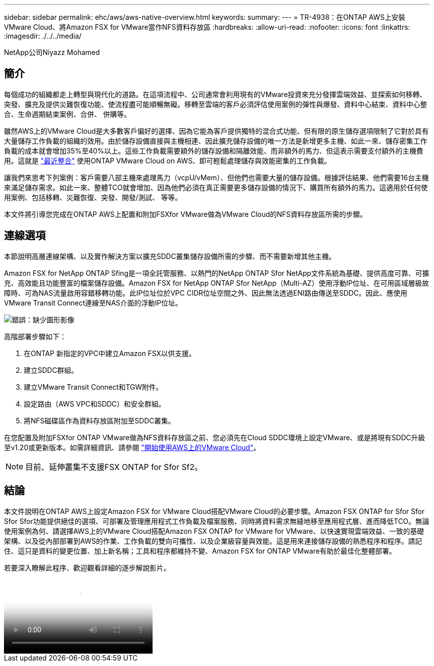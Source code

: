 ---
sidebar: sidebar 
permalink: ehc/aws/aws-native-overview.html 
keywords:  
summary:  
---
= TR-4938：在ONTAP AWS上安裝VMware Cloud、將Amazon FSX for VMware當作NFS資料存放區
:hardbreaks:
:allow-uri-read: 
:nofooter: 
:icons: font
:linkattrs: 
:imagesdir: ./../../media/


NetApp公司Niyazz Mohamed



== 簡介

每個成功的組織都走上轉型與現代化的道路。在這項流程中、公司通常會利用現有的VMware投資來充分發揮雲端效益、並探索如何移轉、突發、擴充及提供災難恢復功能、使流程盡可能順暢無礙。移轉至雲端的客戶必須評估使用案例的彈性與爆發、資料中心結束、資料中心整合、生命週期結束案例、合併、 併購等。

雖然AWS上的VMware Cloud是大多數客戶偏好的選擇、因為它能為客戶提供獨特的混合式功能、但有限的原生儲存選項限制了它對於具有大量儲存工作負載的組織的效用。由於儲存設備直接與主機相連、因此擴充儲存設備的唯一方法是新增更多主機、如此一來、儲存密集工作負載的成本就會增加35%至40%以上。這些工作負載需要額外的儲存設備和隔離效能、而非額外的馬力、但這表示需要支付額外的主機費用。這就是 https://aws.amazon.com/about-aws/whats-new/2022/08/announcing-vmware-cloud-aws-integration-amazon-fsx-netapp-ontap/["最近整合"^] 使用ONTAP VMware Cloud on AWS、即可輕鬆處理儲存與效能密集的工作負載。

讓我們來思考下列案例：客戶需要八部主機來處理馬力（vcpU/vMem）、但他們也需要大量的儲存設備。根據評估結果、他們需要16台主機來滿足儲存需求。如此一來、整體TCO就會增加、因為他們必須在真正需要更多儲存設備的情況下、購買所有額外的馬力。這適用於任何使用案例、包括移轉、災難恢復、突發、開發/測試、 等等。

本文件將引導您完成在ONTAP AWS上配置和附加FSXfor VMware做為VMware Cloud的NFS資料存放區所需的步驟。



== 連線選項

本節說明高層連線架構、以及實作解決方案以擴充SDDC叢集儲存設備所需的步驟、而不需要新增其他主機。

Amazon FSX for NetApp ONTAP Sfing是一項全託管服務、以熱門的NetApp ONTAP Sfor NetApp文件系統為基礎、提供高度可靠、可擴充、高效能且功能豐富的檔案儲存設備。Amazon FSX for NetApp ONTAP Sfor NetApp（Multi-AZ）使用浮動IP位址、在可用區域層級故障時、可為NAS流量啟用容錯移轉功能。此IP位址位於VPC CIDR位址空間之外、因此無法透過ENI路由傳送至SDDC。因此、應使用VMware Transit Connect連線至NAS介面的浮動IP位址。

image:fsx-nfs-image1.png["錯誤：缺少圖形影像"]

高階部署步驟如下：

. 在ONTAP 新指定的VPC中建立Amazon FSX以供支援。
. 建立SDDC群組。
. 建立VMware Transit Connect和TGW附件。
. 設定路由（AWS VPC和SDDC）和安全群組。
. 將NFS磁碟區作為資料存放區附加至SDDC叢集。


在您配置及附加FSXfor ONTAP VMware做為NFS資料存放區之前、您必須先在Cloud SDDC環境上設定VMware、或是將現有SDDC升級至v1.20或更新版本。如需詳細資訊、請參閱 link:https://docs.vmware.com/en/VMware-Cloud-on-AWS/services/com.vmware.vmc-aws.getting-started/GUID-3D741363-F66A-4CF9-80EA-AA2866D1834E.html["開始使用AWS上的VMware Cloud"^]。


NOTE: 目前、延伸叢集不支援FSX ONTAP for Sfor Sf2。



== 結論

本文件說明在ONTAP AWS上設定Amazon FSX for VMware Cloud搭配VMware Cloud的必要步驟。Amazon FSX ONTAP for Sfor Sfor Sfor Sfor功能提供絕佳的選項、可部署及管理應用程式工作負載及檔案服務、同時將資料需求無縫地移至應用程式層、進而降低TCO。無論使用案例為何、請選擇AWS上的VMware Cloud搭配Amazon FSX ONTAP for VMware for VMware、以快速實現雲端效益、一致的基礎架構、以及從內部部署到AWS的作業、工作負載的雙向可攜性、以及企業級容量與效能。這是用來連接儲存設備的熟悉程序和程序。請記住、這只是資料的變更位置、加上新名稱；工具和程序都維持不變、Amazon FSX for ONTAP VMware有助於最佳化整體部署。

若要深入瞭解此程序、歡迎觀看詳細的逐步解說影片。

video::FSx for ONTAP Datastore mount - Detailed Walkthrough.mp4[Mount Amazon FSx for ONTAP Volumes on VMC SDDC]